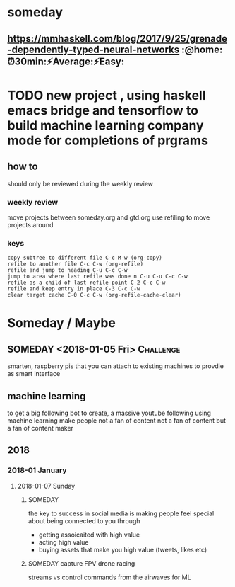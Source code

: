 * someday
** https://mmhaskell.com/blog/2017/9/25/grenade-dependently-typed-neural-networks :@home:⏰30min:⚡Average:⚡Easy:
* TODO new project , using haskell emacs bridge and tensorflow to build machine learning company mode for completions of prgrams
** how to
should only be reviewed during the weekly review
*** weekly review
move projects between someday.org and gtd.org
use refiling to move projects around
*** keys
#+BEGIN_EXAMPLE
copy subtree to different file C-c M-w (org-copy)
refile to another file C-c C-w (org-refile)
refile and jump to heading C-u C-c C-w
jump to area where last refile was done n C-u C-u C-c C-w
refile as a child of last refile point C-2 C-c C-w
refile and keep entry in place C-3 C-c C-w
clear target cache C-0 C-c C-w (org-refile-cache-clear)
#+END_EXAMPLE


* Someday / Maybe
** SOMEDAY <2018-01-05 Fri>                                       :Challenge:
smarten, raspberry pis that you can attach to existing machines to
provdie as smart interface

** machine learning
to get a big following
bot to create, a massive youtube following using machine learning
make people not a fan of content not a fan of content but a fan of
content maker
** 2018
*** 2018-01 January
**** 2018-01-07 Sunday
***** SOMEDAY
the key to success in social media is making people feel special about
being connected to you through
- getting assoicaited with high value
- acting high value
- buying assets that make you high value (tweets, likes etc)
***** SOMEDAY capture FPV drone racing
streams vs control commands from the airwaves for ML
